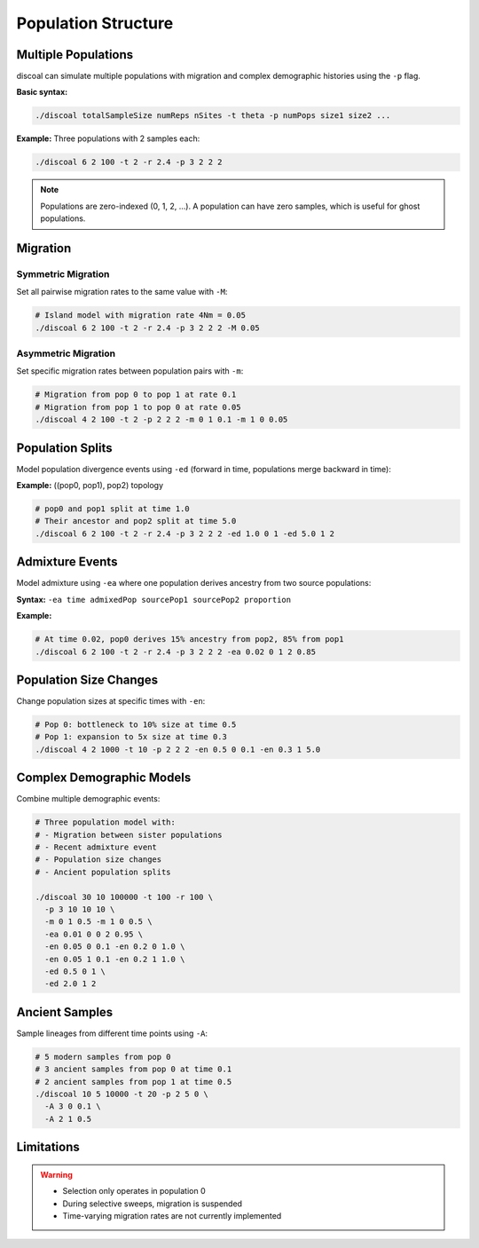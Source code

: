 Population Structure
====================

Multiple Populations
--------------------

discoal can simulate multiple populations with migration and complex demographic histories using the ``-p`` flag.

**Basic syntax:**

.. code-block:: bash

   ./discoal totalSampleSize numReps nSites -t theta -p numPops size1 size2 ...

**Example:** Three populations with 2 samples each:

.. code-block:: bash

   ./discoal 6 2 100 -t 2 -r 2.4 -p 3 2 2 2

.. note::
   
   Populations are zero-indexed (0, 1, 2, ...). A population can have zero samples, which is useful for ghost populations.

Migration
---------

Symmetric Migration
^^^^^^^^^^^^^^^^^^^

Set all pairwise migration rates to the same value with ``-M``:

.. code-block:: bash

   # Island model with migration rate 4Nm = 0.05
   ./discoal 6 2 100 -t 2 -r 2.4 -p 3 2 2 2 -M 0.05

Asymmetric Migration
^^^^^^^^^^^^^^^^^^^^

Set specific migration rates between population pairs with ``-m``:

.. code-block:: bash

   # Migration from pop 0 to pop 1 at rate 0.1
   # Migration from pop 1 to pop 0 at rate 0.05
   ./discoal 4 2 100 -t 2 -p 2 2 2 -m 0 1 0.1 -m 1 0 0.05

Population Splits
-----------------

Model population divergence events using ``-ed`` (forward in time, populations merge backward in time):

**Example:** ((pop0, pop1), pop2) topology

.. code-block:: bash

   # pop0 and pop1 split at time 1.0
   # Their ancestor and pop2 split at time 5.0
   ./discoal 6 2 100 -t 2 -r 2.4 -p 3 2 2 2 -ed 1.0 0 1 -ed 5.0 1 2

Admixture Events
----------------

Model admixture using ``-ea`` where one population derives ancestry from two source populations:

**Syntax:** ``-ea time admixedPop sourcePop1 sourcePop2 proportion``

**Example:**

.. code-block:: bash

   # At time 0.02, pop0 derives 15% ancestry from pop2, 85% from pop1
   ./discoal 6 2 100 -t 2 -r 2.4 -p 3 2 2 2 -ea 0.02 0 1 2 0.85

Population Size Changes
-----------------------

Change population sizes at specific times with ``-en``:

.. code-block:: bash

   # Pop 0: bottleneck to 10% size at time 0.5
   # Pop 1: expansion to 5x size at time 0.3
   ./discoal 4 2 1000 -t 10 -p 2 2 2 -en 0.5 0 0.1 -en 0.3 1 5.0

Complex Demographic Models
--------------------------

Combine multiple demographic events:

.. code-block:: bash

   # Three population model with:
   # - Migration between sister populations
   # - Recent admixture event  
   # - Population size changes
   # - Ancient population splits
   
   ./discoal 30 10 100000 -t 100 -r 100 \
     -p 3 10 10 10 \
     -m 0 1 0.5 -m 1 0 0.5 \
     -ea 0.01 0 0 2 0.95 \
     -en 0.05 0 0.1 -en 0.2 0 1.0 \
     -en 0.05 1 0.1 -en 0.2 1 1.0 \
     -ed 0.5 0 1 \
     -ed 2.0 1 2

Ancient Samples
---------------

Sample lineages from different time points using ``-A``:

.. code-block:: bash

   # 5 modern samples from pop 0
   # 3 ancient samples from pop 0 at time 0.1
   # 2 ancient samples from pop 1 at time 0.5
   ./discoal 10 5 10000 -t 20 -p 2 5 0 \
     -A 3 0 0.1 \
     -A 2 1 0.5

Limitations
-----------

.. warning::
   
   * Selection only operates in population 0
   * During selective sweeps, migration is suspended
   * Time-varying migration rates are not currently implemented